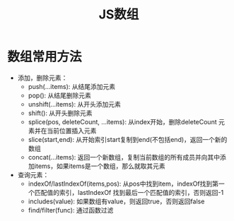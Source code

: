#+TITLE:      JS数组

* 目录                                                    :TOC_4_gh:noexport:
- [[#数组常用方法][数组常用方法]]

* 数组常用方法
+ 添加，删除元素：
  + push(...items): 从结尾添加元素
  + pop(): 从结尾删除元素
  + unshift(...items): 从开头添加元素
  + shift(): 从开头删除元素
  + splice(pos, deleteCount, ...items): 从index开始，删除deleteCount 元素并在当前位置插入元素
  + slice(start,end): 从开始索引start复制到end(不包括end)，返回一个新的数组
  + concat(...items): 返回一个新数组，复制当前数组的所有成员并向其中添加items，如果items是一个数组，那么就取其元素
+ 查询元素：
  + indexOf/lastIndexOf(items,pos): 从pos中找到item，indexOf找到第一个匹配值的索引，lastIndexOf 找到最后一个匹配值的索引，否则返回-1
  + includes(value): 如果数组有value，则返回true，否则返回false
  + find/filter(func):  通过函数过滤
